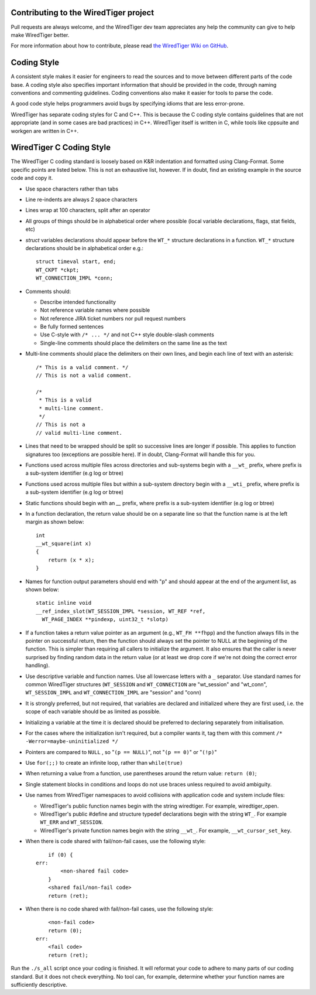 Contributing to the WiredTiger project
======================================

Pull requests are always welcome, and the WiredTiger dev team appreciates any help the community can
give to help make WiredTiger better.

For more information about how to contribute, please read `the WiredTiger Wiki on GitHub`_.

.. _the WiredTiger Wiki on GitHub: https://github.com/wiredtiger/wiredtiger/wiki/Contributing-to-WiredTiger


Coding Style
============

A consistent style makes it easier for engineers to read the sources
and to move between different parts of the code base. A coding style
also specifies important information that should be provided in the
code, through naming conventions and commenting guidelines. Coding
conventions also make it easier for tools to parse the code.

A good code style helps programmers avoid bugs by specifying idioms
that are less error-prone.

WiredTiger has separate coding styles for C and C++. This is because
the C coding style contains guidelines that are not appropriate (and
in some cases are bad practices) in C++. WiredTiger itself is written
in C, while tools like cppsuite and workgen are written in C++.


WiredTiger C Coding Style
=========================

The WiredTiger C coding standard is loosely based on K&R indentation
and formatted using Clang-Format. Some specific points are listed
below. This is not an exhaustive list, however. If in doubt, find an
existing example in the source code and copy it.

* Use space characters rather than tabs
* Line re-indents are always 2 space characters
* Lines wrap at 100 characters, split after an operator
* All groups of things should be in alphabetical order where possible
  (local variable declarations, flags, stat fields, etc)
* *struct* variables declarations should appear before the ``WT_*``
  structure declarations in a function. ``WT_*`` structure declarations
  should be in alphabetical order e.g.::

    struct timeval start, end;
    WT_CKPT *ckpt;
    WT_CONNECTION_IMPL *conn;

* Comments should:

  * Describe intended functionality
  * Not reference variable names where possible
  * Not reference JIRA ticket numbers nor pull request numbers
  * Be fully formed sentences
  * Use C-style with ``/* ... */`` and not C++ style double-slash comments
  * Single-line comments should place the delimiters on the same line as the text

* Multi-line comments should place the delimiters on their own lines,
  and begin each line of text with an asterisk::

    /* This is a valid comment. */
    // This is not a valid comment.

    /*
     * This is a valid
     * multi-line comment.
     */
    // This is not a
    // valid multi-line comment.

* Lines that need to be wrapped should be split so successive lines
  are longer if possible. This applies to function signatures too
  (exceptions are possible here). If in doubt, Clang-Format will
  handle this for you.
* Functions used across multiple files across directories and sub-systems
  begin with a ``__wt_`` prefix, where prefix is a sub-system identifier (e.g log or btree)
* Functions used across multiple files but within a sub-system directory
  begin with a ``__wti_`` prefix, where prefix is a sub-system identifier (e.g log or btree)
* Static functions should begin with an `__` prefix, where prefix is a
  sub-system identifier (e.g log or btree)
* In a function declaration, the return value should be on a separate
  line so that the function name is at the left margin as shown below::

    int
    __wt_square(int x)
    {
	return (x * x);
    }

* Names for function output parameters should end with "p" and should
  appear at the end of the argument list, as shown below::

    static inline void
    __ref_index_slot(WT_SESSION_IMPL *session, WT_REF *ref,
      WT_PAGE_INDEX **pindexp, uint32_t *slotp)

* If a function takes a return value pointer as an argument (e.g.,
  ``WT_FH **fhpp``) and the function always fills in the pointer on
  successful return, then the function should always set the pointer
  to NULL at the beginning of the function. This is simpler than
  requiring all callers to initialize the argument. It also ensures
  that the caller is never surprised by finding random data in the
  return value (or at least we drop core if we're not doing the
  correct error handling).
* Use descriptive variable and function names. Use all lowercase
  letters with a ``_`` separator.  Use standard names for common
  WiredTiger structures (``WT_SESSION`` and ``WT_CONNECTION`` are
  "wt_session" and "wt_conn", ``WT_SESSION_IMPL`` and
  ``WT_CONNECTION_IMPL`` are "session" and "conn)
* It is strongly preferred, but not required, that variables are declared
  and initialized where they are first used, i.e. the scope of each variable
  should be as limited as possible.
* Initializing a variable at the time it is declared should be preferred
  to declaring separately from initialisation.
* For the cases where the initialization isn't required, but a
  compiler wants it, tag them with this comment
  ``/* -Werror=maybe-uninitialized */``
* Pointers are compared to ``NULL`` , so "``(p == NULL)``",
  not "``(p == 0)``" or "``(!p)``"
* Use ``for(;;)`` to create an infinite loop, rather than
  ``while(true)``
* When returning a value from a function, use parentheses around the
  return value: ``return (0)``;
* Single statement blocks in conditions and loops do not use braces
  unless required to avoid ambiguity.
* Use names from WiredTiger namespaces to avoid collisions with
  application code and system include files:

  * WiredTiger's public function names begin with the string
    wiredtiger. For example, wiredtiger_open.
  * WiredTiger's public #define and structure typedef declarations
    begin with the string ``WT_``. For example ``WT_ERR`` and
    ``WT_SESSION``.
  * WiredTiger's private function names begin with the string
    ``__wt_``. For example, ``__wt_cursor_set_key``.
* When there is code shared with fail/non-fail cases, use the
  following style::

        if (0) {
    err:
            <non-shared fail code>
        }
	<shared fail/non-fail code>
	return (ret);

* When there is no code shared with fail/non-fail cases, use the
  following style::

	<non-fail code>
	return (0);
    err:
	<fail code>
	return (ret);

Run the ``./s_all`` script once your coding is finished. It will
reformat your code to adhere to many parts of our coding standard. But
it does not check everything. No tool can, for example, determine
whether your function names are sufficiently descriptive.
